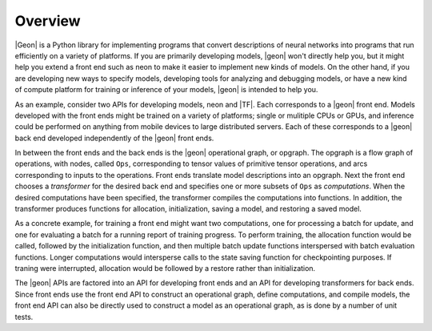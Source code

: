 .. ---------------------------------------------------------------------------
.. Copyright 2016 Nervana Systems Inc.
.. Licensed under the Apache License, Version 2.0 (the "License");
.. you may not use this file except in compliance with the License.
.. You may obtain a copy of the License at
..
..      http://www.apache.org/licenses/LICENSE-2.0
..
.. Unless required by applicable law or agreed to in writing, software
.. distributed under the License is distributed on an "AS IS" BASIS,
.. WITHOUT WARRANTIES OR CONDITIONS OF ANY KIND, either express or implied.
.. See the License for the specific language governing permissions and
.. limitations under the License.
.. ---------------------------------------------------------------------------

Overview
********

|Geon| is a Python library for implementing programs that convert descriptions of neural networks into programs
that run efficiently on a variety of platforms.  If you are primarily developing models, |geon| won't directly help
you, but it might help you extend a front end such as neon to make it easier to implement new kinds of models.
On the other hand, if you are developing new ways to specify models, developing tools for analyzing and debugging
models, or have a new kind of compute platform for training or inference of your models, |geon| is intended to
help you.

As an example, consider two APIs for developing models, neon and |TF|.  Each corresponds to a |geon| front end.
Models developed with the front ends might be trained on a variety of platforms; single or mulitiple CPUs or
GPUs, and inference could be performed on anything from mobile devices to large distributed servers.  Each of these
corresponds to a |geon| back end developed independently of the |geon| front ends.

In between the front ends and the back ends is the |geon| operational graph, or opgraph.  The opgraph is a
flow graph of operations, with nodes, called ``Ops``, corresponding to tensor values of primitive tensor operations,
and arcs corresponding to inputs to the operations.  Front ends translate model descriptions into an opgraph.
Next the front end chooses a *transformer* for the desired back end and specifies one or more subsets of ``Ops``
as *computations*.  When the desired computations have been specified, the transformer compiles the computations
into functions.  In addition, the transformer produces functions for allocation, initialization, saving a model,
and restoring a saved model.

As a concrete example, for training a front end might want two computations, one for processing a batch for update,
and one for evaluating a batch for a running report of training progress.  To perform training, the allocation
function would be called, followed by the initialization function, and then multiple batch update functions
interspersed with batch evaluation functions.  Longer computations would intersperse calls to the state saving
function for checkpointing purposes.  If traning were interrupted, allocation would be followed by a restore
rather than initialization.

The |geon| APIs are factored into an API for developing front ends and an API for developing transformers for back
ends.  Since front ends use the front end API to construct an operational graph, define computations, and compile
models, the front end API can also be directly used to construct a model as an operational graph, as is done by
a number of unit tests.